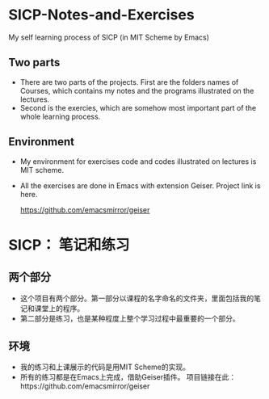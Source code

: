 * SICP-Notes-and-Exercises
My self learning process of SICP (in MIT Scheme by Emacs)

** Two parts
+ There are two parts of the projects. First are the folders names of Courses, which contains my notes and the programs illustrated on the lectures.
+ Second is the exercies, which are somehow most important part of the whole learning process.
** Environment
+ My environment for exercises code and codes illustrated on lectures is MIT scheme.
+ All the exercises are done in Emacs with extension Geiser.
  Project link is here.
  
  https://github.com/emacsmirror/geiser
* SICP： 笔记和练习
** 两个部分
+ 这个项目有两个部分。第一部分以课程的名字命名的文件夹，里面包括我的笔记和课堂上的程序。
+ 第二部分是练习，也是某种程度上整个学习过程中最重要的一个部分。
** 环境
+ 我的练习和上课展示的代码是用MIT Scheme的实现。
+ 所有的练习都是在Emacs上完成，借助Geiser插件。
  项目链接在此：https://github.com/emacsmirror/geiser
